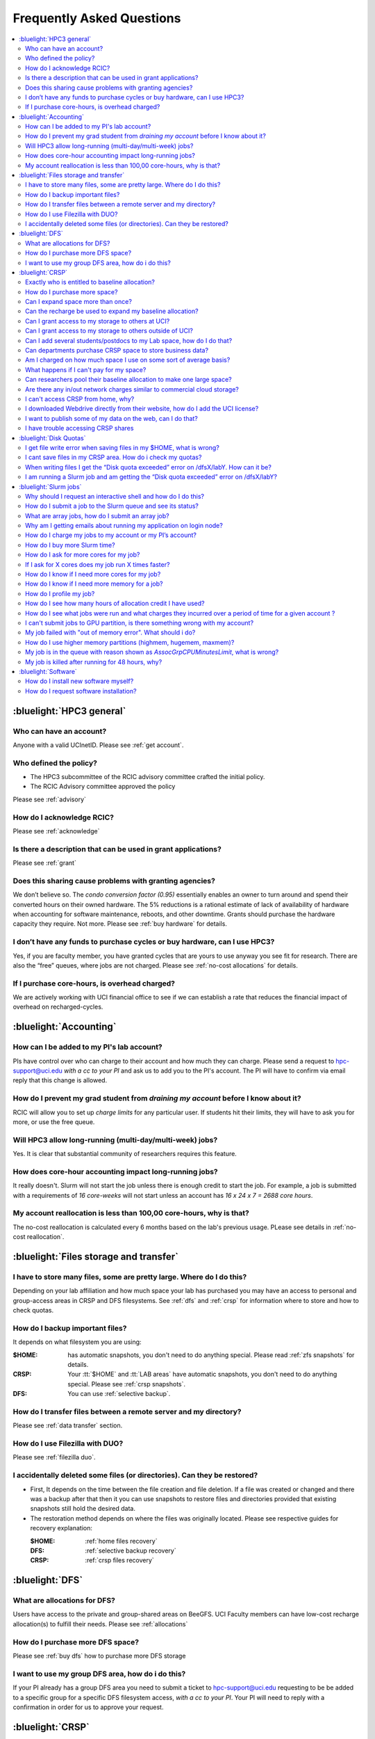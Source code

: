 .. _faq:

Frequently Asked Questions 
==========================

.. contents::
   :local:

..
  FAQ should be questions that actually got asked.
  Formulate them as a question and an answer.
  Consider that the answer is best as a reference to another place in the documentation.


:bluelight:`HPC3 general`
-------------------------

Who can have an account?
~~~~~~~~~~~~~~~~~~~~~~~~~

Anyone with a valid UCInetID. Please see :ref:`get account`.

Who defined the policy?
~~~~~~~~~~~~~~~~~~~~~~~

* The HPC3 subcommittee of the RCIC advisory committee crafted the initial policy.
* The RCIC Advisory committee approved the policy

Please see :ref:`advisory`

How do I acknowledge RCIC?
~~~~~~~~~~~~~~~~~~~~~~~~~~

Please see :ref:`acknowledge` 

Is there a description that can be used in grant applications?
~~~~~~~~~~~~~~~~~~~~~~~~~~~~~~~~~~~~~~~~~~~~~~~~~~~~~~~~~~~~~~

Please see :ref:`grant`

Does this sharing cause problems with granting agencies?
~~~~~~~~~~~~~~~~~~~~~~~~~~~~~~~~~~~~~~~~~~~~~~~~~~~~~~~~

We don’t believe so.  The *condo conversion factor (0.95)* essentially enables an owner to turn
around and spend their converted hours on their owned hardware. The 5% reductions is a rational
estimate of lack of availability of hardware when accounting for software maintenance, reboots,
and other downtime. Grants should purchase the hardware capacity they require. Not more.
Please see :ref:`buy hardware` for details.

I don’t have any funds to purchase cycles or buy hardware, can I use HPC3?
~~~~~~~~~~~~~~~~~~~~~~~~~~~~~~~~~~~~~~~~~~~~~~~~~~~~~~~~~~~~~~~~~~~~~~~~~~

Yes, if you are faculty member, you have granted cycles that are yours to use anyway you see fit
for research. There are also the “free” queues, where jobs are not charged.
Please see :ref:`no-cost allocations` for details. 

If I purchase core-hours, is overhead charged?
~~~~~~~~~~~~~~~~~~~~~~~~~~~~~~~~~~~~~~~~~~~~~~

We are actively working with UCI financial office to see if we can establish
a rate that reduces the financial impact of overhead on recharged-cycles.

:bluelight:`Accounting`
-----------------------

How can I be added to my PI's lab account?
~~~~~~~~~~~~~~~~~~~~~~~~~~~~~~~~~~~~~~~~~~

PIs have control over who can charge to their account and how much they can charge.
Please send a request to hpc-support@uci.edu
*with a cc to your PI* and ask us to add you to the PI's account. 
The PI will have to confirm via email reply that this change is allowed. 

How do I prevent my grad student from *draining my account* before I know about it?
~~~~~~~~~~~~~~~~~~~~~~~~~~~~~~~~~~~~~~~~~~~~~~~~~~~~~~~~~~~~~~~~~~~~~~~~~~~~~~~~~~~

RCIC will allow you to set up *charge limits* for any particular user.  If
students hit their limits, they will have to ask you for more, or use the free queue.

Will HPC3 allow long-running (multi-day/multi-week) jobs?
~~~~~~~~~~~~~~~~~~~~~~~~~~~~~~~~~~~~~~~~~~~~~~~~~~~~~~~~~

Yes. It is clear that substantial community of researchers requires this feature.

How does core-hour accounting impact long-running jobs?
~~~~~~~~~~~~~~~~~~~~~~~~~~~~~~~~~~~~~~~~~~~~~~~~~~~~~~~

It really doesn't. Slurm will not  start the job unless there is enough
credit to start the job. For example, a job is submitted with a requirements
of *16 core-weeks* will not start unless an account has  *16 x 24 x 7 = 2688 core hours*.

My account reallocation is less than 100,00 core-hours, why is that?
~~~~~~~~~~~~~~~~~~~~~~~~~~~~~~~~~~~~~~~~~~~~~~~~~~~~~~~~~~~~~~~~~~~~

The no-cost reallocation is calculated every 6 months based on the lab's
previous  usage. PLease see details in :ref:`no-cost reallocation`.

:bluelight:`Files storage and transfer`
---------------------------------------

I have to store many files, some are pretty large. Where do I do this?
~~~~~~~~~~~~~~~~~~~~~~~~~~~~~~~~~~~~~~~~~~~~~~~~~~~~~~~~~~~~~~~~~~~~~~

Depending on your lab affiliation and how much space your lab has purchased
you may have an access to personal and group-access areas in CRSP and DFS
filesystems. See :ref:`dfs` and :ref:`crsp` for information where to store and how to
check quotas.

How do I backup important files?
~~~~~~~~~~~~~~~~~~~~~~~~~~~~~~~~

It depends on what filesystem you are using:

:$HOME:
  has automatic snapshots, you don't need to do anything special.
  Please read :ref:`zfs snapshots` for details.
:CRSP:
  Your :tt:`$HOME` and :tt:`LAB areas` have automatic snapshots, you don't
  need to do anything special. Please see  :ref:`crsp snapshots`.
:DFS:
  You can use :ref:`selective backup`.

How do I transfer files between a remote server and my directory?
~~~~~~~~~~~~~~~~~~~~~~~~~~~~~~~~~~~~~~~~~~~~~~~~~~~~~~~~~~~~~~~~~~

Please see :ref:`data transfer` section.

How do I use Filezilla with DUO?
~~~~~~~~~~~~~~~~~~~~~~~~~~~~~~~~

Please see :ref:`filezilla duo`.

I accidentally deleted some files (or directories). Can they be restored?
~~~~~~~~~~~~~~~~~~~~~~~~~~~~~~~~~~~~~~~~~~~~~~~~~~~~~~~~~~~~~~~~~~~~~~~~~

- First, It depends on the time between the file creation and file deletion. If
  a file was created or changed and there was a backup after that then it
  you can use snapshots to restore files and directories provided that existing 
  snapshots still hold the desired data.
- The restoration method depends on where the files was originally
  located. Please see respective guides for recovery explanation:

  :$HOME:
    :ref:`home files recovery`
  :DFS:
    :ref:`selective backup recovery`
  :CRSP:
    :ref:`crsp files recovery`

:bluelight:`DFS`
----------------

What are allocations for DFS?
~~~~~~~~~~~~~~~~~~~~~~~~~~~~~

Users have access to the private and group-shared areas on BeeGFS.
UCI Faculty members can have low-cost recharge allocation(s) to fulfill their needs.
Please see :ref:`allocations` 

How do I purchase more DFS space?
~~~~~~~~~~~~~~~~~~~~~~~~~~~~~~~~~

Please see :ref:`buy dfs` how to purchase more DFS storage

I want to use my group DFS area, how do i do this?
~~~~~~~~~~~~~~~~~~~~~~~~~~~~~~~~~~~~~~~~~~~~~~~~~~~

If your PI already has a group DFS area you need to submit a ticket 
to hpc-support@uci.edu requesting to be be added to a specific group
for a specific DFS filesystem access, *with a cc to your PI*.
Your PI will need to reply with a confirmation in order for us to approve your request.

:bluelight:`CRSP`
-----------------

Exactly who is entitled to baseline allocation?
~~~~~~~~~~~~~~~~~~~~~~~~~~~~~~~~~~~~~~~~~~~~~~~

All ladder faculty and any UCI employee who can serve as PI or Co-PI on an extramural grant.
Please see :ref:`allocations` for details. 

How do I purchase more space? 
~~~~~~~~~~~~~~~~~~~~~~~~~~~~~

Please see how to :ref:`buy crsp`

Can I expand space more than once?
~~~~~~~~~~~~~~~~~~~~~~~~~~~~~~~~~~

Yes. We track when each of your space allocations expire and recharge 
appropriately.  Multiple purchases can be used to expand your space.

Can the recharge be used to expand my baseline allocation?
~~~~~~~~~~~~~~~~~~~~~~~~~~~~~~~~~~~~~~~~~~~~~~~~~~~~~~~~~~

You will always have your baseline allocation and you can use recharge to buy more space.
For example, if you were to purchase 10TB for 1 year ($600) and add it to your baseline, you will
have 11TB of allocated space. Please see how to :ref:`buy crsp`
and :ref:`recharge allocations` for pricing. 

Can I grant access to my storage to others at UCI?
~~~~~~~~~~~~~~~~~~~~~~~~~~~~~~~~~~~~~~~~~~~~~~~~~~

Yes. Under your control, you can add people (by the UCINetID) 
to have read, write or read/write access to your storage.

Can I grant access to my storage to others outside of UCI?
~~~~~~~~~~~~~~~~~~~~~~~~~~~~~~~~~~~~~~~~~~~~~~~~~~~~~~~~~~

You will need to sponsor a UCINetID for your external collaborators. 
They will then be able to access CRSP using normal mechanisms. Please see
:ref:`access`.

Can I add several students/postdocs to my Lab space, how do I do that?
~~~~~~~~~~~~~~~~~~~~~~~~~~~~~~~~~~~~~~~~~~~~~~~~~~~~~~~~~~~~~~~~~~~~~~

Please see :ref:`getting crsp account`

Can departments purchase CRSP space to store business data?
~~~~~~~~~~~~~~~~~~~~~~~~~~~~~~~~~~~~~~~~~~~~~~~~~~~~~~~~~~~

No. CRSP is designed and funded for research data.  Storing non-research data
will compromise CRSP status as research equipment (which has significant tax implications).

Am I charged on how much space I use on some sort of average basis?
~~~~~~~~~~~~~~~~~~~~~~~~~~~~~~~~~~~~~~~~~~~~~~~~~~~~~~~~~~~~~~~~~~~

No.  This is a capacity recharge similar to purchasing an N Terabyte disk dedicated for your use.
If you are utilizing only 1/2 of the space, you are still charged for your purchased capacity.

What happens if I can't pay for my space?
~~~~~~~~~~~~~~~~~~~~~~~~~~~~~~~~~~~~~~~~~

You will be required to bring your utilized capacity to be within your 
baseline allocation.  RCIC can work with you to move data off of CRSP
in a timely manner. 

If a researcher is not reducing utilized capacity, access to all data
in this space will be frozen (no read or write access). If, after multiple
attempts, the owner of the space remains unresponsive, data will be deleted
to bring it to baseline allocation.

Can researchers pool their baseline allocation to make one large space?
~~~~~~~~~~~~~~~~~~~~~~~~~~~~~~~~~~~~~~~~~~~~~~~~~~~~~~~~~~~~~~~~~~~~~~~

No. In extensive consultation with RCIC Executive committee, we established
the people cost of tracking and implementing such combinations outweigh the benefits.

Are there any in/out network  charges similar to commercial cloud storage?
~~~~~~~~~~~~~~~~~~~~~~~~~~~~~~~~~~~~~~~~~~~~~~~~~~~~~~~~~~~~~~~~~~~~~~~~~~~

No. CRSP is connected at high-speed to the campus network and leverages this existing resource.

I can't access CRSP from home, why?
~~~~~~~~~~~~~~~~~~~~~~~~~~~~~~~~~~~

All access modes of CRSP require you to be connected the UCI production network.
From home, you must use the `campus VPN <https://www.oit.uci.edu/help/vpn>`_

I downloaded Webdrive directly from their website, how do I add the UCI license?
~~~~~~~~~~~~~~~~~~~~~~~~~~~~~~~~~~~~~~~~~~~~~~~~~~~~~~~~~~~~~~~~~~~~~~~~~~~~~~~~

You cannot. **You must use RCIC-provided CRSP Desktop**
which is a specialized version of Webdrive for Windows and Mac that already have the license key embedded.
Please see :ref:`client desktop windows` and :ref:`client desktop mac` for
instructions how to download and use.

I want to publish some of my data on the web, can I do that?
~~~~~~~~~~~~~~~~~~~~~~~~~~~~~~~~~~~~~~~~~~~~~~~~~~~~~~~~~~~~

Not yet. This is more complicated than it might appear. 
The key questions revolve around data security.

I have trouble accessing CRSP shares
~~~~~~~~~~~~~~~~~~~~~~~~~~~~~~~~~~~~

Consult our :ref:`crsp troubleshoot`.

:bluelight:`Disk Quotas`
------------------------

I get file write error when saving files in my $HOME, what is wrong?
~~~~~~~~~~~~~~~~~~~~~~~~~~~~~~~~~~~~~~~~~~~~~~~~~~~~~~~~~~~~~~~~~~~~~~~~~~~
You exceeded your $HOME disk quota. 
See :ref:`home quotas` that explains how to check and fix.

I cant save files in my CRSP area. How do i check my quotas?
~~~~~~~~~~~~~~~~~~~~~~~~~~~~~~~~~~~~~~~~~~~~~~~~~~~~~~~~~~~~
See :ref:`crsp quotas` for explanation.

When writing files I get the “Disk quota exceeded” error on /dfsX/labY. How can it be?
~~~~~~~~~~~~~~~~~~~~~~~~~~~~~~~~~~~~~~~~~~~~~~~~~~~~~~~~~~~~~~~~~~~~~~~~~~~~~~~~~~~~~~~~~~~~~~
You need to check your quotas and verify directories permissions.
See :ref:`dfs quotas` for instructions on checking quotas and 
:ref:`data transfer` for tips on data transfers.

I am running a Slurm job and am getting the “Disk quota exceeded” error on /dfsX/labY?
~~~~~~~~~~~~~~~~~~~~~~~~~~~~~~~~~~~~~~~~~~~~~~~~~~~~~~~~~~~~~~~~~~~~~~~~~~~~~~~~~~~~~~

This is group writable area, all users who write in this area contribute to
the quota and the quota is sum total of all written files. Even if your
job output small files, others may have filled it. 
You need to check your :ref:`dfs quotas` for the specific DFS filesystem.

:bluelight:`Slurm jobs`
-----------------------

Why should I request an interactive shell and how do I do this?
~~~~~~~~~~~~~~~~~~~~~~~~~~~~~~~~~~~~~~~~~~~~~~~~~~~~~~~~~~~~~~~

Users need to use an interactive shell when they plan to run some tasks
that take longer than 20 min and are compute intensive (CPU or
memory) operations. These includes running applications (including GUI) or data
transfers. The interactive shells are simply processes that run on compute nodes
of the cluster. 
TODO See how to request an <</hpc3/slurm#_interactive_job, interactive shell>>.

How do I submit a job to the Slurm queue and see its status?
~~~~~~~~~~~~~~~~~~~~~~~~~~~~~~~~~~~~~~~~~~~~~~~~~~~~~~~~~~~~~

TODO
You can submit a job as an interactive shell using [tt]*srun*
command or a batch job using [tt]*sbatch* command and see
its status with [tt]*squeue* command. See <</hpc3/slurm#_quick_start,
quick start>> for examples.

What are array jobs, how do I submit an array job?
~~~~~~~~~~~~~~~~~~~~~~~~~~~~~~~~~~~~~~~~~~~~~~~~~~

Array jobs are identical independent jobs that are run using one or 
more different input parameters. Instead of writing many submit scripts
one can use a single script to submit many jobs.
TODO See <</hpc3/examples#_array_jobs, array jobs>> for details.

Why am I getting emails about running my application on login node?
~~~~~~~~~~~~~~~~~~~~~~~~~~~~~~~~~~~~~~~~~~~~~~~~~~~~~~~~~~~~~~~~~~~

You are causing problems for others users. Running applications on login nodes
is a violation of our  :ref:`acceptable use` policy and 
:ref:`conduct rules` rules. Review both and adjust your work on the
cluster.

How do I charge my jobs to my account or my PI’s account?
~~~~~~~~~~~~~~~~~~~~~~~~~~~~~~~~~~~~~~~~~~~~~~~~~~~~~~~~~

Every user has a default account (UCnetID) and may have a few PI lab accounts.
If not specified, a default account is charged (exception is free queues).

TODO
To specify a PI's account one need to use a [tt]*-A* slurm directive either on
a command line when asking fort an interactive shell or in a Slurm batch
job. See <</hpc3/slurm#_interactive_job, interactive shell>> and
<</hpc3/examples#, batch examples>> for details.

How do I buy more Slurm time?
~~~~~~~~~~~~~~~~~~~~~~~~~~~~~

A basic allocation is explained in :ref:`allocations` the <</hpc3/hpc3-reference#, reference guide>>.
Only PIs can purchase more hours. 
Please see :ref:`buy core-hours` <</hpc3/hpc3-expansion#, how to get more time>>.

How do I ask for more cores for my job?
~~~~~~~~~~~~~~~~~~~~~~~~~~~~~~~~~~~~~~~

You need to specify options ``--ntasks`` or ``--cpus-per-task`` in your
job submission. See TODO <</hpc3/slurm#, Slurm guide>> for examples. 


If I ask for X cores does my job run X times faster?
~~~~~~~~~~~~~~~~~~~~~~~~~~~~~~~~~~~~~~~~~~~~~~~~~~~~

Asking for more cores does not make your program run faster unless your program is
capable of using multiple cores.  The performance of a  given program does not
always scale with more CPUs.

How do I know if I need more cores for my job?
~~~~~~~~~~~~~~~~~~~~~~~~~~~~~~~~~~~~~~~~~~~~~~

There are 2 distinct situations:

1. You have a program that is multi-CPU aware.
   Often such programs have a *parameter* that specifies the number of CPUs it will use.
   If the program has no such switch, or you don’t set the switch, your program is likely
   using 1 CPU (:red:`and you will be charged for several if you ask for more`).
2. Your job failed with TODO <<#oom,OOM error>>.

How do I know if I need more memory for a job?
~~~~~~~~~~~~~~~~~~~~~~~~~~~~~~~~~~~~~~~~~~~~~~

1. TODO Your job failed with <<#oom,OOM error>>.
2. You have a knowledge of how much memory your program is using
   on an input of a certain size and you have increased the input.

To find out how much memory and CPU your job is using you need to use
``sacct``, ``seff`` and ``sstat`` commands.
TODO See <</hpc3/slurm#_monitor_jobs, job monitoring>> for details.

How do I profile my job?
~~~~~~~~~~~~~~~~~~~~~~~~

Slurm records statistics for every job, including how much memory
and CPU was used, and the usage efficiency.

Slurm provides TODO some <</hpc3/slurm#_monitor_jobs, job monitoring>> capabilities
that can give an idea about consumed memory, CPU and the efficiency. For most
jobs they provide sufficient information to understand what resources are needed.

How do I see how many hours of allocation credit I have used?
~~~~~~~~~~~~~~~~~~~~~~~~~~~~~~~~~~~~~~~~~~~~~~~~~~~~~~~~~~~~~

You need to use ``sbank`` command.  See TODO.

How do I see what jobs were run and what charges they incurred over a period of time  for a given account ?
~~~~~~~~~~~~~~~~~~~~~~~~~~~~~~~~~~~~~~~~~~~~~~~~~~~~~~~~~~~~~~~~~~~~~~~~~~~~~~~~~~~~~~~~~~~~~~~~~~~~~~~~~~~

We have a TODO <</hpc3/slurm#_job_history, zotledger>> tool that provides this info.

I can't submit jobs to GPU partition, is there something wrong with my account?
~~~~~~~~~~~~~~~~~~~~~~~~~~~~~~~~~~~~~~~~~~~~~~~~~~~~~~~~~~~~~~~~~~~~~~~~~~~~~~~

Nothing is wrong, you simply need to have a separate GPU account to submit
jobs to GPU partition.  GPU accounts are not automatically given to everyone,
your faculty adviser can request a GPU lab account.  For example, a PI *panteater*
will have a *PANTEATER_LAB* account for CPU jobs and *PANTEATER_LAB_GPU* account for
GPU jobs.

My job failed with "out of memory error". What should i do?
~~~~~~~~~~~~~~~~~~~~~~~~~~~~~~~~~~~~~~~~~~~~~~~~~~~~~~~~~~~

Your job was removed by Slurm because it exceeded its memory request.
All queues have TODO <</hpc3/slurm#_hpc3_queue_structure, specific associated memory>>.
You need to increase the memory requirements for your job. See examples in
TODO <</hpc3/examples#,this guide>>. 

For the jobs that require more memory than the
standard/free queues can provide or for the jobs that require A LOT of memory
and not many CPUs, there is a limited number of higher memory nodes that are
accessible via higher memory queues.

TODO
You will have to request access to these higher memory queues 
via sending email to hpc-support@uci.edu and provide a proof
that your application needs a higher memory access.

How do I use higher memory partitions (highmem, hugemem, maxmem)?
~~~~~~~~~~~~~~~~~~~~~~~~~~~~~~~~~~~~~~~~~~~~~~~~~~~~~~~~~~~~~~~~~
TODO see above

My job is in the queue with reason shown as *AssocGrpCPUMinutesLimit*, what is wrong?
~~~~~~~~~~~~~~~~~~~~~~~~~~~~~~~~~~~~~~~~~~~~~~~~~~~~~~~~~~~~~~~~~~~~~~~~~~~~~~~~~~~~~

You don't have enough hours in your account balance to run the job. See
TODO <</hpc3/slurm#job-pending,how to find an explanation>>


My job is killed after running for 48 hours, why?
~~~~~~~~~~~~~~~~~~~~~~~~~~~~~~~~~~~~~~~~~~~~~~~~~

You run your job with a default runtime, and Slurm killed the job once the run
time limit was reached.

All queues have specific default and max TODO <</hpc3/slurm#_hpc3_queue_structure,
runtime  limits>>.  The default run time protects users from unintentionally
using more CPU hours than intended.

When your job needs longer run time than a default, you need to specify it
with ``t`` ``time`` directive. TODO See <</hpc3/examples#time-limit, time limit>>.

:bluelight:`Software`
---------------------

How do I install new software myself?
~~~~~~~~~~~~~~~~~~~~~~~~~~~~~~~~~~~~~

Please see the :ref:`user installed` guide.

How do I request software installation?
~~~~~~~~~~~~~~~~~~~~~~~~~~~~~~~~~~~~~~~

Please see :ref:`software tickets`.
